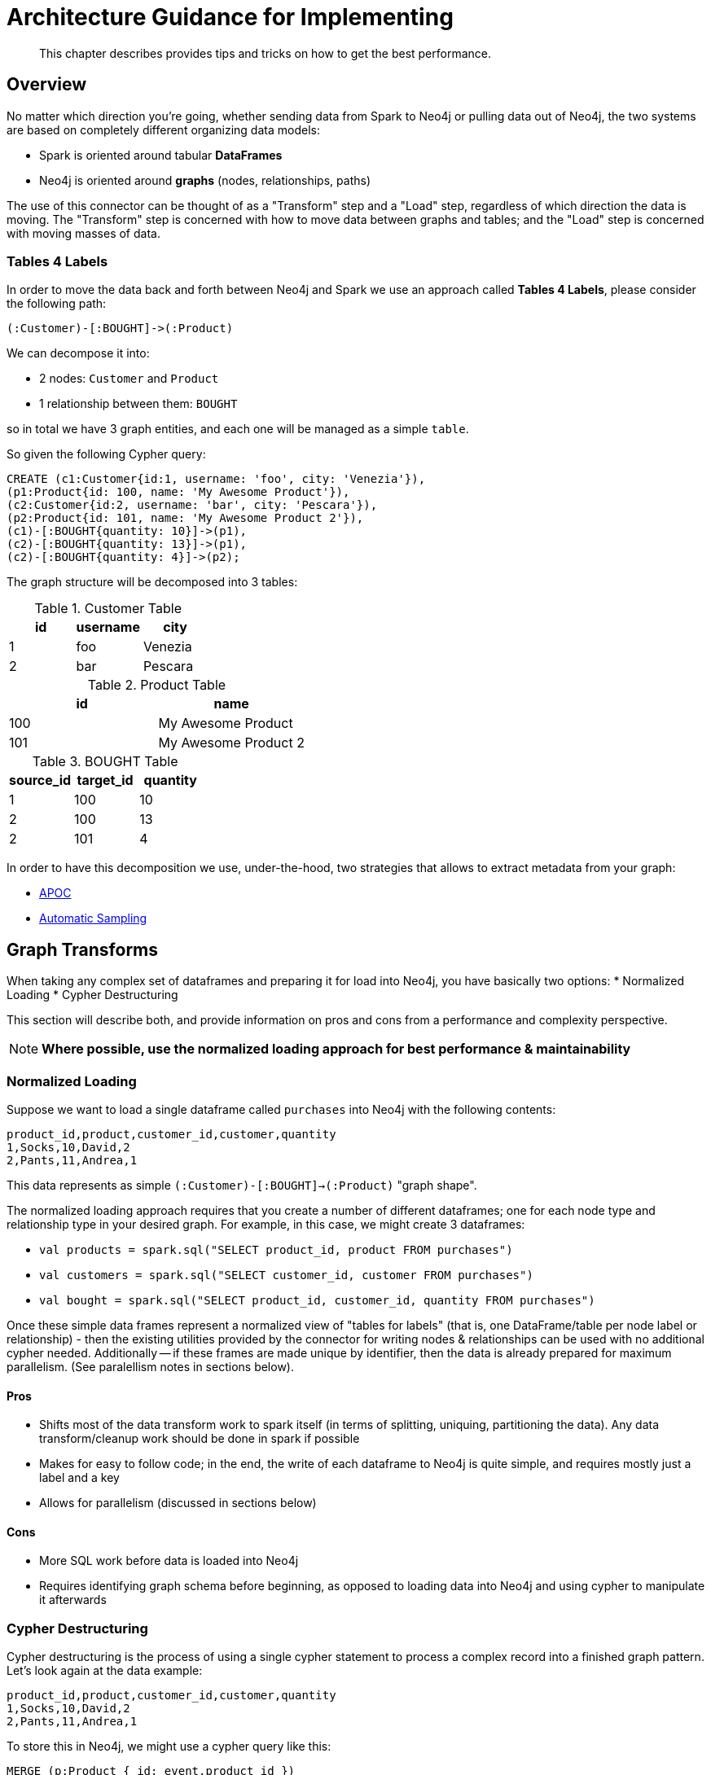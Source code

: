 [#architecture]
= Architecture Guidance for Implementing

[abstract]
--
This chapter describes provides tips and tricks on how to get the best performance.
--

== Overview

No matter which direction you're going, whether sending data from Spark to Neo4j or pulling data out of Neo4j,
the two systems are based on completely different organizing data models:

* Spark is oriented around tabular *DataFrames*
* Neo4j is oriented around *graphs* (nodes, relationships, paths)

The use of this connector can be thought of as a "Transform" step and a "Load" step, regardless of
which direction the data is moving.  The "Transform" step is concerned with how to move data between
graphs and tables; and the "Load" step is concerned with moving masses of data.

=== Tables 4 Labels

In order to move the data back and forth between Neo4j and Spark we use an approach called *Tables 4 Labels*, please
consider the following path:

[source,cypher]
----
(:Customer)-[:BOUGHT]->(:Product)
----

We can decompose it into:

* 2 nodes: `Customer` and `Product`
* 1 relationship between them: `BOUGHT`

so in total we have 3 graph entities, and each one will be managed as a simple `table`.

So given the following Cypher query:

[source,cypher]
----
CREATE (c1:Customer{id:1, username: 'foo', city: 'Venezia'}),
(p1:Product{id: 100, name: 'My Awesome Product'}),
(c2:Customer{id:2, username: 'bar', city: 'Pescara'}),
(p2:Product{id: 101, name: 'My Awesome Product 2'}),
(c1)-[:BOUGHT{quantity: 10}]->(p1),
(c2)-[:BOUGHT{quantity: 13}]->(p1),
(c2)-[:BOUGHT{quantity: 4}]->(p2);
----

The graph structure will be decomposed into 3 tables:

.Customer Table
|===
|id |username |city

|1
|foo
|Venezia

|2
|bar
|Pescara
|===

.Product Table
|===
|id |name

|100
|My Awesome Product

|101
|My Awesome Product 2
|===

.BOUGHT Table
|===
|source_id |target_id | quantity

|1
|100
|10

|2
|100
|13

|2
|101
|4
|===

In order to have this decomposition we use, under-the-hood, two strategies that allows to extract
metadata from your graph:

* <<APOC>>
* <<Automatic Sampling>>

== Graph Transforms

When taking any complex set of dataframes and preparing it for load into Neo4j, you have basically two options:
* Normalized Loading
* Cypher Destructuring

This section will describe both, and provide information on pros and cons from a performance and complexity perspective.

[NOTE]
**Where possible, use the normalized loading approach for best performance & maintainability**

=== Normalized Loading

Suppose we want to load a single dataframe called `purchases` into Neo4j with the following contents:

```csv
product_id,product,customer_id,customer,quantity
1,Socks,10,David,2
2,Pants,11,Andrea,1
```

This data represents as simple `(:Customer)-[:BOUGHT]->(:Product)` "graph shape".

The normalized loading approach requires that you create a number of different dataframes; one for each node type
and relationship type in your desired graph.  For example, in this case, we might create 3 dataframes:

* `val products = spark.sql("SELECT product_id, product FROM purchases")`
* `val customers = spark.sql("SELECT customer_id, customer FROM purchases")`
* `val bought = spark.sql("SELECT product_id, customer_id, quantity FROM purchases")`

Once these simple data frames represent a normalized view of "tables for labels" (that is, one DataFrame/table per node label or relationship) - then the existing utilities provided by the connector for writing nodes & relationships can be used with
no additional cypher needed.  Additionally -- if these frames are made unique by identifier, then the data is already
prepared for maximum parallelism.  (See paralellism notes in sections below).

==== Pros

* Shifts most of the data transform work to spark itself (in terms of splitting, uniquing, partitioning the data).  Any
data transform/cleanup work should be done in spark if possible
* Makes for easy to follow code; in the end, the write of each dataframe to Neo4j is quite simple, and requires mostly just
a label and a key
* Allows for parallelism (discussed in sections below)

==== Cons

* More SQL work before data is loaded into Neo4j
* Requires identifying graph schema before beginning, as opposed to loading data into Neo4j and using cypher to manipulate it
afterwards

=== Cypher Destructuring

Cypher destructuring is the process of using a single cypher statement to process a complex record into a finished graph
pattern.  Let's look again at the data example:

```csv
product_id,product,customer_id,customer,quantity
1,Socks,10,David,2
2,Pants,11,Andrea,1
```

To store this in Neo4j, we might use a cypher query like this:

```cypher
MERGE (p:Product { id: event.product_id })
  ON CREATE SET p.name = event.product
WITH p
MERGE (c:Customer { id: event.customer_id })
  ON CREATE SET c.name = event.customer
MERGE (c)-[:BOUGHT { quantity: event.quantity }]->(p);
```

Notice that in this case the entire job can be done by a single cypher statement.  As data frames get complex,
these cypher statements too can get quite complex.  

==== Pros

* Extremely flexible: you can do anything that Cypher provides for
* Easy for Neo4j pros to get started with.

==== Cons

* Tends to shift transform work to Neo4j, which is not a good idea as it does not have the same infrastructure to support that as Spark.
* Tends to create heavy locking behavior, which will harm parallelism and possibly performance
* Encourages you to embed schema information in a cypher query rather than use spark utilities

== Graph Transforms:  General Principles

* Wherever possible, perform data quality fixes prior to loading into Neo4j; this includes dropping missing records, changing datatypes of properties, and so on.
* Because Spark excels at parallel computation, any non-graph heavy computation should be done in the spark layer, rather than
in Cypher on Neo4j
* Size your Neo4j instance appropriately before using aggressive parallelism or large batch sizes
* Experiment with larger batch sizes (ensuring that batches stay within Neo4j's configured heap memory).  In general,
the larger the batches, the faster the overall throughput to Neo4j.

== Transforming from Graphs Back to DataFrames

[NOTE]
**In general, always have an explicit RETURN statement and destructure your results**

A common pattern will be to write a complex cypher statement, perhaps one that traverses many relationships, to return
a dataset to spark. Because spark does not understand graph primitives, there are not many useful ways that a raw node,
relationship, or path can be represented in spark.  As a result we recommend you do not return those types from Cypher
to Spark, instead focusing on concrete property values and function results, which can be represented as simple types
in spark.

For example, this query would result in an awkward dataframe that would be hard to manipulate:

```cypher
MATCH path=(p:Person { name: "Andrea" })-[r:KNOWS*]->(o:Person)
RETURN path;
```

A better query which will result in a cleaner DataFrame is as follows:

```cypher
MATCH path=(p:Person { name: "Andrea" })-[r:KNOWS*]->(o:Person)
RETURN length(path) as pathLength, p.name as p1Name, o.name as p2Name
```

== Improving Performance

To get the best possible performance reading from (and particularly writing to) Neo4j, make sure you've gone
through this checklist:

1. Tune your Batch Size
2. Tune your Neo4j Memory Configuration
3. Have the right indexes
4. Tune your parallelism

Each of the following sections describes these in detail.

=== Tune your Batch Size

Writing data to Neo4j happens transactionally in batches; if we want to write 1 million nodes, we might break
that into 40 batches of 25,000.  The batch size of the connector is controlled by the `batch.size` option and
is set to a fairly low, conservative level.  _This is likely too low for many applications and can be improved
with better knowledge of your data_.

Batch size tradeoff is as follows:

* The bigger the batch size, the better the overall ingest performance, because it means fewer transactions,
and less overall transactional overhead.
* When batch sizes become too large, so that Neo4j's heap memory cannot accomodate them, it can cause out of
memory errors on the server and cause failures.

[NOTE]
**Best write throughput comes when you use the largest batch size you can, while staying in the range of memory
available on the server**.

It's impossible to pick a single batch size that works for everyone, because how much memory your transactions
take up depends on the number of properties & relationships, and other factors.  A good general aggressive value
to try is around 20,000 - but you can increase this number if your data is small, or if you have a lot of memory
on the server.  Lower the number if it's a small database server, or the data your pushing has many large 
properties.

=== Tune your Neo4j Memory Configuration

In the link:https://neo4j.com/developer/guide-performance-tuning/[Neo4j Performance Tuning Guide], important
advice is given on how to size the heap and page cache of the server.  What's important for Spark is this:

* Heap affects how big transactions can get.  The bigger the heap, the larger the batch size you can use.
* Page cache affects how much of your database stays resident in RAM at any given time.  Page caches which
are much smaller than your database will cause performance to suffer.

=== Have the Right Indexes

At the Neo4j Cypher level, it's very common to use the Spark connector in a way that generates `MERGE` queries.
In Neo4j, this looks up a node by some "key" and then creates it only if it does not already exist.

[NOTE]
**It is strongly recommended to assert indexes or constraints on any graph property that you use as part of 
`node.keys`, `relationship.source.node.keys`, `relationship.target.node.keys` or other similar key options**

A common source of poor performance is to write Spark code that generates `MERGE` cypher, or otherwise tries
to look data up in Neo4j without the appropriate database indexes.  In this case, the Neo4j server ends up looking
through much more data than necessary to satisfy the query, and performance suffers.

=== Tune Your Parallelism

Spark is fundamentally about partitioning and paralleism; the go-to technique is to split a batch of
data into partitions for each machine to work on in parallel.   In Neo4j, parallelism works very differently, which
we will describe in this chapter.

==== Write Parallelism in Neo4j

[NOTE]
**For most writes to Neo4j, it is strongly recommended to repartition your dataframe to 1 partition only**

When writing nodes & relationships in Neo4j:

* Writing a relationship locks both nodes
* Writing a node locks the node

Additionally, in Neo4j's causal cluster model, only the cluster leader may write data.  This means that
because writes scale vertically in Neo4j, the practical paralleism is limited to the number of cores on the leader.

The reason a single partition for writes is recommended is because it eliminates lock contention between writes.  Suppose
one partition is writing:

```
(:Person { name: "Michael" })-[:KNOWS]->(:Person { name: "Andrea" })
```

while another partition is writing:

```
(:Person { name: "Andrea" })-[:KNOWS]->(:Person { name: "Davide" })
```

The relationship write will lock the "Andrea" node - and these writes cannot continue in parallel in any case. As
a result, you may not gain performance by parallelizing more, if threads have to wait for each other's locks. In
extreme cases with too much parallelism, Neo4j may reject the writes with lock contention errors.

==== Dataset Partitioning

[NOTE]
**You can use as many partitions as there are cores in the Neo4j server, if you have properly partitioned your data to avoid Neo4j locks**

There is an exception to the "1 partition" rule above; if your data writes are partitioned ahead of time to avoid locks, you 
can generally do as many write threads to Neo4j as there are cores in the server. Suppose we want to write a long list of `:Person` nodes, and we know they are distinct by the person `id`.  We might stream those into Neo4j in 4 different partitions, as there will not be any lock contention.

== Schema Considerations

Neo4j does not have a fixed schema; individual properties can contain multiple differently-typed values.  Spark
on the other hand will tend to expect a fixed schema. For this reason, the connector contains a number of schema
inference techniques that help ease this mapping. Paying close attention to how these features work can help
explain different scenarios.

The two core techniques are:

* <<APOC>>
* <<Automatic Sampling>>

=== APOC

If your Neo4j installation has APOC installed, this approach will be used by default. These stored procedures within APOC allow inspection of the
metadata in your graph, and provide information such as the type of properties, and the universe of possible properties attached to a given node label.

You may try these calls yourself on your Neo4j database if you wish, simply execute:

```cypher
CALL apoc.meta.nodeTypeProperties();
CALL apoc.meta.relTypeProperties();
```

And inspect the results.  These results are how the Neo4j Connector for Apache Spark represents the metadata of nodes & relationships read into DataFrames.

This approach uses a configurable sampling technique that looks through many (but not all) instances in the database to build a profile of the valid
values that exist within properties.  If the schema that is produced is not what is expected, take care to inspect the underlying data to ensure it has a consistent
property set across all nodes of a label, or investigate tuning the sampling approach.

==== Tune parameters

You can tune the configuration parameters of the https://neo4j.com/labs/apoc/4.1/database-introspection/meta/[two APOC procedures]
via the `option` method as it follows:

```scala
ss.read
      .format(classOf[DataSource].getName)
      .option("url", SparkConnectorScalaSuiteIT.server.getBoltUrl)
      .option("labels", "Product")
      .option("apoc.meta.nodeTypeProperties", """{"sample": 10}""")
      .load
```

or

```scala
ss.read
      .format(classOf[DataSource].getName)
      .option("url", SparkConnectorScalaSuiteIT.server.getBoltUrl)
      .option("relationship", "BOUGHT")
      .option("relationship.source.labels", "Product")
      .option("relationship.target.labels", "Person")
      .option("apoc.meta.relTypeProperties", """{"sample": 10}""")
      .load
```

For both procedures you can pass all the supported parameters except for:

* `includeLabels` for `apoc.meta.nodeTypeProperties`, because we use the labels defined into
the `labels` option;
* `includeRels` for `apoc.meta.relTypeProperties` because we use the one defined into
the `relationship` option.

===== Fine tuning

As these two procedure sample the graph in oder to extract the metadata necessary for building the <<Tables 4 Labels>>
in most of real-world scenario is important to tune properly the sampling parameters because the execution of these
can be expensive and have and impact in the performances of your extraction job.

=== Automatic Sampling

In some installations and environments, the key APOC calls above will not be available.
In these cases, the connector will automatically sample the first few records and infer
the right data type from the examples that it sees.

[NOTE]
**Automatic sampling may be error prone, and may produce incorrect results,
particularly in cases where a single Neo4j property exists with several different data types.
Consistent typing of properties is strongly recommended**
